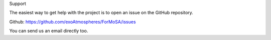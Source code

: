 Support

The easiest way to get help with the project is to open an issue on the GitHub repository.

Github: https://github.com/exoAtmospheres/ForMoSA/issues

You can send us an email directly too.